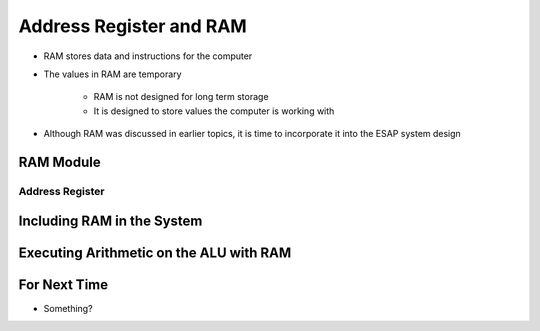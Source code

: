 ************************
Address Register and RAM
************************

* RAM stores data and instructions for the computer
* The values in RAM are temporary

    * RAM is not designed for long term storage
    * It is designed to store values the computer is working with  


* Although RAM was discussed in earlier topics, it is time to incorporate it into the ESAP system design



RAM Module
==========

Address Register
----------------



Including RAM in the System
===========================



Executing Arithmetic on the ALU with RAM
========================================



For Next Time
=============

* Something?

